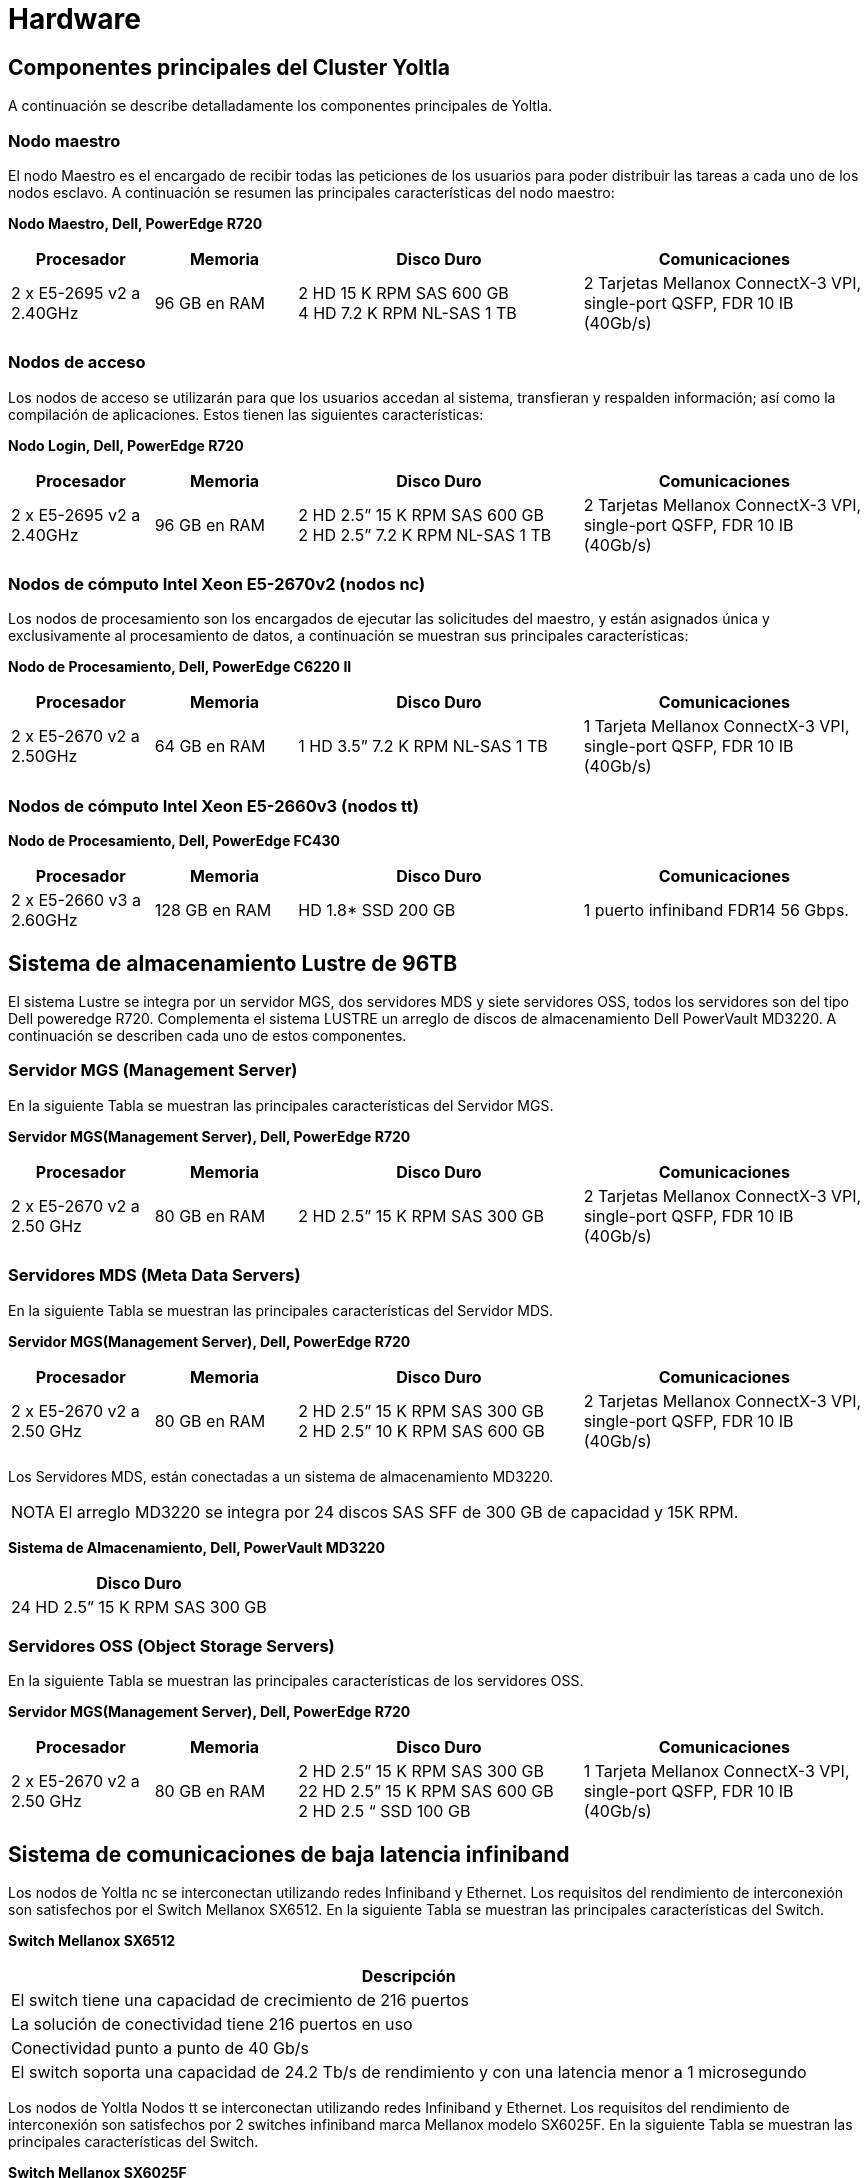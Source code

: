 = Hardware

[#componentes_principales]
== Componentes principales del Cluster Yoltla
A continuación se describe detalladamente los componentes principales de Yoltla.

[#nodo_maestro]
=== Nodo maestro
El nodo Maestro es el encargado de recibir todas las peticiones de los usuarios para poder distribuir las tareas a cada uno de los nodos esclavo. A continuación se resumen las principales características del nodo maestro:

*Nodo Maestro, Dell, PowerEdge R720*
[%header,cols="1,1,2,2"]
|===
|Procesador
|Memoria
|Disco Duro
|Comunicaciones

|2 x E5-2695 v2 a 2.40GHz
|96 GB en RAM
|2 HD 15 K RPM SAS 600 GB +
4 HD 7.2 K RPM NL-SAS 1 TB
|2 Tarjetas Mellanox
ConnectX-3 VPI, single-port QSFP, FDR 10 IB (40Gb/s)
|===


[#nodos_acceso]
=== Nodos de acceso
Los nodos de acceso se utilizarán para que los usuarios accedan al sistema, transfieran y respalden información; así como la compilación de aplicaciones. Estos tienen las siguientes características:

*Nodo Login, Dell, PowerEdge R720*
[%header,cols="1,1,2,2"]
|===
|Procesador
|Memoria
|Disco Duro
|Comunicaciones

|2 x E5-2695 v2 a 2.40GHz
|96 GB en RAM
|2 HD 2.5” 15 K RPM SAS 600 GB +
2 HD 2.5” 7.2 K RPM NL-SAS 1 TB
|2 Tarjetas Mellanox ConnectX-3 VPI, single-port QSFP, FDR 10 IB (40Gb/s)
|===


[#nodos_nc]
=== Nodos de cómputo Intel Xeon E5-2670v2 (nodos nc)
Los nodos de procesamiento son los encargados de ejecutar las solicitudes del maestro, y están asignados única y exclusivamente al procesamiento de datos, a continuación se muestran sus principales características:

*Nodo de Procesamiento, Dell, PowerEdge C6220 II*
[%header,cols="1,1,2,2"]
|===
|Procesador
|Memoria
|Disco Duro
|Comunicaciones

|2 x E5-2670 v2 a 2.50GHz
|64 GB en RAM
|1 HD 3.5” 7.2 K RPM NL-SAS 1 TB
|1 Tarjeta Mellanox ConnectX-3 VPI, single-port QSFP, FDR 10 IB (40Gb/s)
|===


[#nodos_tt]
=== Nodos de cómputo Intel Xeon E5-2660v3 (nodos tt)

*Nodo de Procesamiento, Dell, PowerEdge FC430*
[%header,cols="1,1,2,2"]
|===
|Procesador
|Memoria
|Disco Duro
|Comunicaciones

|2 x E5-2660 v3 a 2.60GHz
|128 GB en RAM
|HD 1.8* SSD 200 GB
|1 puerto infiniband FDR14 56 Gbps.
|===



[#lustre]
== Sistema de almacenamiento Lustre de 96TB
El sistema Lustre se integra por un servidor MGS, dos servidores MDS y siete servidores OSS, todos los servidores son del tipo Dell poweredge R720. Complementa el sistema LUSTRE un arreglo de discos de almacenamiento Dell PowerVault MD3220. A continuación se describen cada uno de estos componentes.


[#servidor_mgs]
=== Servidor MGS (Management Server)
En la siguiente Tabla se muestran las principales características del Servidor MGS.

*Servidor MGS(Management Server), Dell, PowerEdge R720*
[%header,cols="1,1,2,2"]
|===
|Procesador
|Memoria
|Disco Duro
|Comunicaciones

|2 x E5-2670 v2 a 2.50 GHz
|80 GB en RAM
|2 HD 2.5” 15 K RPM SAS 300 GB
|2 Tarjetas Mellanox ConnectX-3 VPI, single-port QSFP, FDR 10 IB (40Gb/s)
|===


[#servidores_mds]
=== Servidores MDS (Meta Data Servers)
En la siguiente Tabla se muestran las principales características del Servidor MDS.

*Servidor MGS(Management Server), Dell, PowerEdge R720*
[%header,cols="1,1,2,2"]
|===
|Procesador
|Memoria
|Disco Duro
|Comunicaciones

|2 x E5-2670 v2 a 2.50 GHz
|80 GB en RAM
|2 HD 2.5” 15 K RPM SAS 300 GB +
2 HD 2.5” 10 K RPM SAS 600 GB
|2 Tarjetas Mellanox ConnectX-3 VPI, single-port QSFP, FDR 10 IB (40Gb/s)
|===

Los Servidores MDS, están conectadas a un sistema de almacenamiento MD3220.

[NOTE,caption=NOTA]
====
El arreglo MD3220 se integra por 24 discos SAS SFF de 300 GB de capacidad y 15K RPM.
====

*Sistema de Almacenamiento, Dell, PowerVault MD3220*
[%autowidth]
|===
|Disco Duro

|24 HD 2.5” 15 K RPM SAS 300 GB
|===


[#servidores_oss]
=== Servidores OSS (Object Storage Servers)
En la siguiente Tabla se muestran las principales características de los servidores OSS.

*Servidor MGS(Management Server), Dell, PowerEdge R720*
[%header,cols="1,1,2,2"]
|===
|Procesador
|Memoria
|Disco Duro
|Comunicaciones

|2 x E5-2670 v2 a 2.50 GHz
|80 GB en RAM
|2 HD 2.5” 15 K RPM SAS 300 GB +
22 HD 2.5” 15 K RPM SAS 600 GB +
2 HD 2.5 “ SSD 100 GB
|1 Tarjeta Mellanox ConnectX-3 VPI, single-port QSFP, FDR 10 IB (40Gb/s)
|===



[#infiniband]
== Sistema de comunicaciones de baja latencia infiniband
Los nodos de Yoltla nc se interconectan utilizando redes Infiniband y Ethernet. Los requisitos del rendimiento de interconexión son satisfechos por el Switch Mellanox SX6512. En la siguiente Tabla se muestran las principales características del Switch.

*Switch Mellanox SX6512*
[%autowidth]
|===
|Descripción

|El switch tiene una capacidad de crecimiento de 216 puertos
|La solución de conectividad tiene 216 puertos en uso
|Conectividad punto a punto de 40 Gb/s
|El switch soporta una capacidad de 24.2 Tb/s de rendimiento y con una latencia menor a 1 microsegundo
|===

Los nodos de Yoltla Nodos tt se interconectan utilizando redes Infiniband y Ethernet. Los requisitos del rendimiento de interconexión son satisfechos por 2 switches infiniband marca Mellanox modelo SX6025F. En la siguiente Tabla se muestran las principales características del Switch.

*Switch Mellanox SX6025F*
[%autowidth]
|===
|Descripción

|Los switches tiene una capacidad de crecimiento de 36 puertos
|La solución de conectividad tiene 58 puertos utilizables
|Conectividad punto a punto de 56 Gb/s
|===
